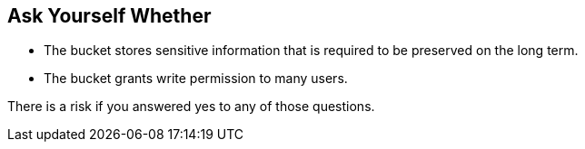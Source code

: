 == Ask Yourself Whether

* The bucket stores sensitive information that is required to be preserved on the long term.
* The bucket grants write permission to many users.

There is a risk if you answered yes to any of those questions.
